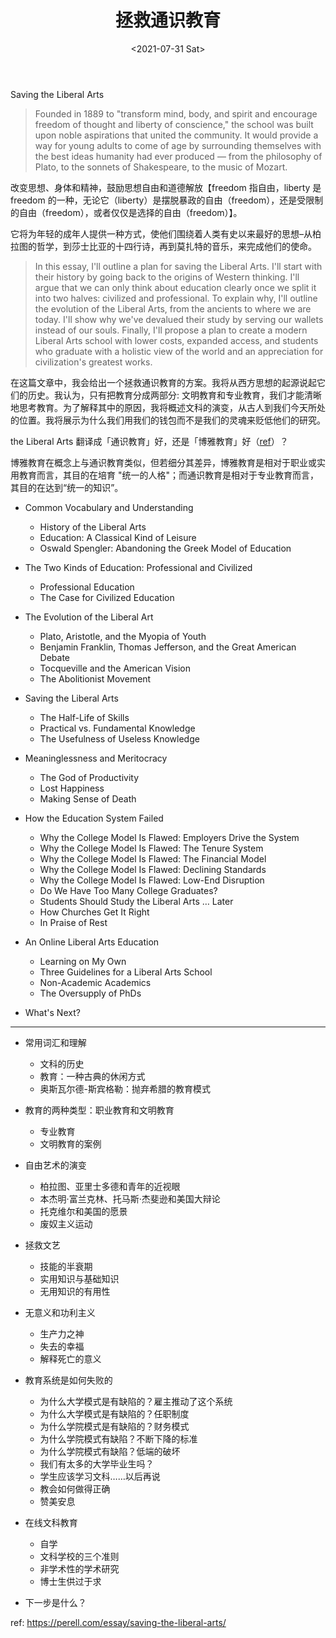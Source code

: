 #+TITLE: 拯救通识教育
#+DATE: <2021-07-31 Sat>
#+HUGO_TAGS: 他山之石
Saving the Liberal Arts

#+begin_quote
  Founded in 1889 to "transform mind, body, and spirit and encourage
  freedom of thought and liberty of conscience," the school was built
  upon noble aspirations that united the community. It would provide a
  way for young adults to come of age by surrounding themselves with the
  best ideas humanity had ever produced --- from the philosophy of
  Plato, to the sonnets of Shakespeare, to the music of Mozart.
#+end_quote

改变思想、身体和精神，鼓励思想自由和道德解放【freedom 指自由，liberty 是 freedom 的一种，无论它（liberty）是摆脱暴政的自由（freedom），还是受限制的自由（freedom），或者仅仅是选择的自由（freedom）】。

它将为年轻的成年人提供一种方式，使他们围绕着人类有史以来最好的思想--从柏拉图的哲学，到莎士比亚的十四行诗，再到莫扎特的音乐，来完成他们的使命。

#+begin_quote
  In this essay, I'll outline a plan for saving the Liberal Arts. I'll
  start with their history by going back to the origins of Western
  thinking. I'll argue that we can only think about education clearly
  once we split it into two halves: civilized and professional. To
  explain why, I'll outline the evolution of the Liberal Arts, from the
  ancients to where we are today. I'll show why we've devalued their
  study by serving our wallets instead of our souls. Finally, I'll
  propose a plan to create a modern Liberal Arts school with lower
  costs, expanded access, and students who graduate with a holistic view
  of the world and an appreciation for civilization's greatest works.
#+end_quote

在这篇文章中，我会给出一个拯救通识教育的方案。我将从西方思想的起源说起它们的历史。我认为，只有把教育分成两部分:
文明教育和专业教育，我们才能清晰地思考教育。为了解释其中的原因，我将概述文科的演变，从古人到我们今天所处的位置。我将展示为什么我们用我们的钱包而不是我们的灵魂来贬低他们的研究。

the Liberal Arts
翻译成「通识教育」好，还是「博雅教育」好（[[https://zh.wikipedia.org/wiki/博雅教育][ref]]）？

博雅教育在概念上与通识教育类似，但若细分其差异，博雅教育是相对于职业或实用教育而言，其目的在培育
"统一的人格"；而通识教育是相对于专业教育而言，其目的在达到“统一的知识”。

- Common Vocabulary and Understanding

  - History of the Liberal Arts
  - Education: A Classical Kind of Leisure
  - Oswald Spengler: Abandoning the Greek Model of Education

- The Two Kinds of Education: Professional and Civilized

  - Professional Education
  - The Case for Civilized Education

- The Evolution of the Liberal Art

  - Plato, Aristotle, and the Myopia of Youth
  - Benjamin Franklin, Thomas Jefferson, and the Great American Debate
  - Tocqueville and the American Vision
  - The Abolitionist Movement

- Saving the Liberal Arts

  - The Half-Life of Skills
  - Practical vs. Fundamental Knowledge
  - The Usefulness of Useless Knowledge

- Meaninglessness and Meritocracy

  - The God of Productivity
  - Lost Happiness
  - Making Sense of Death

- How the Education System Failed

  - Why the College Model Is Flawed: Employers Drive the System
  - Why the College Model Is Flawed: The Tenure System
  - Why the College Model Is Flawed: The Financial Model
  - Why the College Model Is Flawed: Declining Standards
  - Why the College Model Is Flawed: Low-End Disruption
  - Do We Have Too Many College Graduates?
  - Students Should Study the Liberal Arts ... Later
  - How Churches Get It Right
  - In Praise of Rest

- An Online Liberal Arts Education

  - Learning on My Own
  - Three Guidelines for a Liberal Arts School
  - Non-Academic Academics
  - The Oversupply of PhDs

- What's Next?

--------------

- 常用词汇和理解

  - 文科的历史
  - 教育：一种古典的休闲方式
  - 奥斯瓦尔德-斯宾格勒：抛弃希腊的教育模式

- 教育的两种类型：职业教育和文明教育

  - 专业教育
  - 文明教育的案例

- 自由艺术的演变

  - 柏拉图、亚里士多德和青年的近视眼
  - 本杰明·富兰克林、托马斯·杰斐逊和美国大辩论
  - 托克维尔和美国的愿景
  - 废奴主义运动

- 拯救文艺

  - 技能的半衰期
  - 实用知识与基础知识
  - 无用知识的有用性

- 无意义和功利主义

  - 生产力之神
  - 失去的幸福
  - 解释死亡的意义

- 教育系统是如何失败的

  - 为什么大学模式是有缺陷的？雇主推动了这个系统
  - 为什么大学模式是有缺陷的？任职制度
  - 为什么学院模式是有缺陷的？财务模式
  - 为什么学院模式有缺陷？不断下降的标准
  - 为什么学院模式有缺陷？低端的破坏
  - 我们有太多的大学毕业生吗？
  - 学生应该学习文科......以后再说
  - 教会如何做得正确
  - 赞美安息

- 在线文科教育

  - 自学
  - 文科学校的三个准则
  - 非学术性的学术研究
  - 博士生供过于求

- 下一步是什么？

ref: [[https://perell.com/essay/saving-the-liberal-arts/]]
